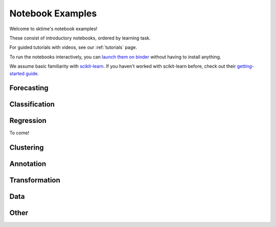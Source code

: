 .. _examples:

==========
Notebook Examples
==========

Welcome to sktime's notebook examples!

These consist of introductory notebooks, ordered by learning task.

For guided tutorials with videos, see our :ref:`tutorials` page.

To run the notebooks interactively, you can
`launch them on binder <https://mybinder.org/v2/gh/sktime/sktime/main?filepath=examples>`_
without having to install anything.

We assume basic familiarity with `scikit-learn`_. If you haven't worked with scikit-learn before, check out their
`getting-started guide`_.

.. _scikit-learn: https://scikit-learn.org/stable/
.. _getting-started guide: https://scikit-learn.org/stable/getting_started.html

Forecasting
=============

.. nbgallery::
    :glob:

    examples/01_forecasting.ipynb
    examples/01a_forecasting_sklearn.ipynb
    examples/01b_forecasting_proba.ipynb
    examples/01c_forecasting_hierarchical_global.ipynb
    examples/forecasting/*

Classification
=============

.. nbgallery::
    :glob:

    examples/02_classification.ipynb
    examples/02a_classification_multivariate_cnn.ipynb
    examples/02b_classification_multivariate_lstmfcn.ipynb
    examples/02c_classification_multivariate_inceptiontime.ipynb
    examples/classification/*

Regression
=============

To come!

Clustering
=============

.. nbgallery::
    :glob:

    examples/clustering/*

Annotation
=============

.. nbgallery::
    :glob:

    examples/annotation/*

Transformation
=============

.. nbgallery::
    :glob:

    examples/03_transformers.ipynb
    examples/03a_transformers_cheat_sheet.ipynb
    examples/03b_forecasting_transformers_pipelines_tuning.ipynb
    examples/transformation/*

Data
=============

.. nbgallery::
    :glob:

    examples/AA_datatypes_and_datasets.ipynb
    examples/data/*

Other
=============

.. nbgallery::
    :glob:

    examples/00_sktime_intro.ipynb
    examples/04_benchmarking.ipynb
    examples/04_benchmarking_v2.ipynb
    examples/other/*
